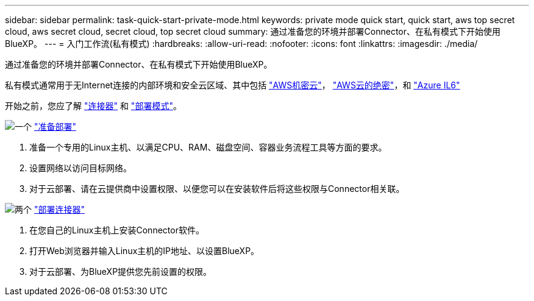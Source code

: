---
sidebar: sidebar 
permalink: task-quick-start-private-mode.html 
keywords: private mode quick start, quick start, aws top secret cloud, aws secret cloud, secret cloud, top secret cloud 
summary: 通过准备您的环境并部署Connector、在私有模式下开始使用BlueXP。 
---
= 入门工作流(私有模式)
:hardbreaks:
:allow-uri-read: 
:nofooter: 
:icons: font
:linkattrs: 
:imagesdir: ./media/


[role="lead"]
通过准备您的环境并部署Connector、在私有模式下开始使用BlueXP。

私有模式通常用于无Internet连接的内部环境和安全云区域、其中包括 https://aws.amazon.com/federal/secret-cloud/["AWS机密云"^]， https://aws.amazon.com/federal/top-secret-cloud/["AWS云的绝密"^]，和 https://learn.microsoft.com/en-us/azure/compliance/offerings/offering-dod-il6["Azure IL6"^]

开始之前，您应了解 link:concept-connectors.html["连接器"] 和 link:concept-modes.html["部署模式"]。

.image:https://raw.githubusercontent.com/NetAppDocs/common/main/media/number-1.png["一个"] link:task-prepare-private-mode.html["准备部署"]
[role="quick-margin-list"]
. 准备一个专用的Linux主机、以满足CPU、RAM、磁盘空间、容器业务流程工具等方面的要求。
. 设置网络以访问目标网络。
. 对于云部署、请在云提供商中设置权限、以便您可以在安装软件后将这些权限与Connector相关联。


.image:https://raw.githubusercontent.com/NetAppDocs/common/main/media/number-2.png["两个"] link:task-install-private-mode.html["部署连接器"]
[role="quick-margin-list"]
. 在您自己的Linux主机上安装Connector软件。
. 打开Web浏览器并输入Linux主机的IP地址、以设置BlueXP。
. 对于云部署、为BlueXP提供您先前设置的权限。

